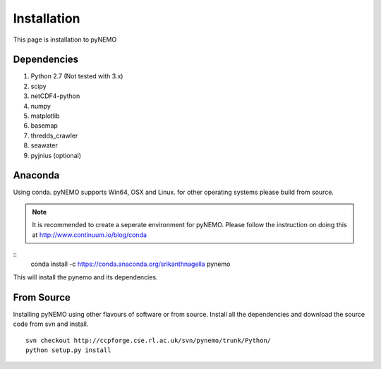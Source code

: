 Installation
============
This page is installation to pyNEMO

Dependencies
^^^^^^^^^^^^

1. Python 2.7 (Not tested with 3.x)
2. scipy
3. netCDF4-python
4. numpy
5. matplotlib
6. basemap
7. thredds_crawler
8. seawater
9. pyjnius (optional)

Anaconda
^^^^^^^^

Using conda. pyNEMO supports Win64, OSX and Linux. for other operating systems please build from source.

.. note:: It is recommended to create a seperate environment for pyNEMO. Please follow the instruction on doing this at http://www.continuum.io/blog/conda

::
   conda install -c https://conda.anaconda.org/srikanthnagella pynemo

This will install the pynemo and its dependencies. 

From Source
^^^^^^^^^^^

Installing pyNEMO using other flavours of software or from source. Install all the dependencies and download the source code from svn and install. 

::

   svn checkout http://ccpforge.cse.rl.ac.uk/svn/pynemo/trunk/Python/
   python setup.py install
   